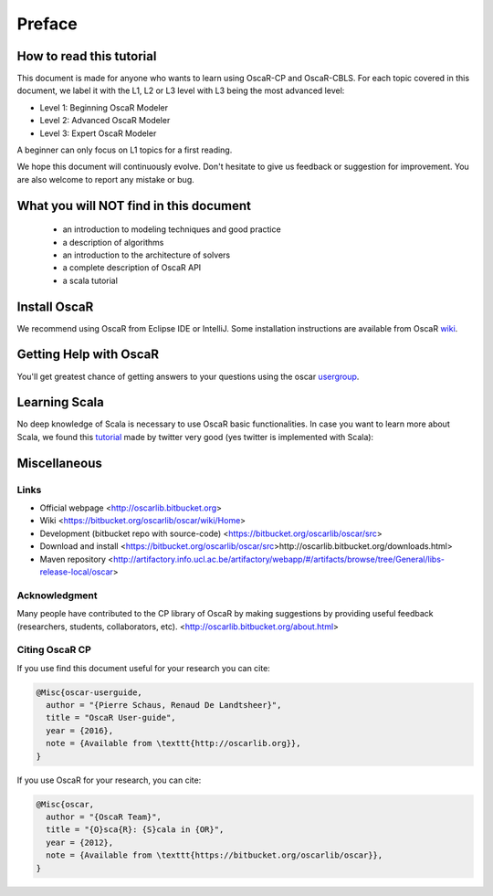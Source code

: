 .. _intro:



************
Preface
************

How to read this tutorial
===========================

This document is made for anyone who wants to learn using OscaR-CP and OscaR-CBLS.
For each topic covered in this document, we label it with the L1, L2 or L3 level with L3 being the most advanced level:

* Level 1: Beginning OscaR Modeler
* Level 2: Advanced OscaR Modeler
* Level 3: Expert OscaR Modeler

  
A beginner can only focus on L1 topics for a first reading.


We hope this document will continuously evolve. Don't hesitate to give us feedback or suggestion for improvement.
You are also welcome to report any mistake or bug.


What you will NOT find in this document
=======================================

    - an introduction to modeling techniques and good practice
    - a description of algorithms
    - an introduction to the architecture of solvers
    - a complete description of OscaR API
    - a scala tutorial
    
 
Install OscaR
=======================================

We recommend using OscaR from Eclipse IDE or IntelliJ.
Some installation instructions are available from OscaR wiki_.

.. _wiki: https://bitbucket.org/oscarlib/oscar/wiki/oscar-cp-userinstall


Getting Help with OscaR
=======================================

You'll get greatest chance of getting answers to your questions using the oscar usergroup_.

.. _usergroup: https://groups.google.com/forum/?fromgroups#!forum/oscar-user


Learning Scala
=======================================

No deep knowledge of Scala is necessary to use OscaR basic functionalities.
In case you want to learn more about Scala, we found this tutorial_ made by twitter very good (yes twitter is implemented with Scala):

.. _tutorial: http://twitter.github.io/scala_school/

     

Miscellaneous
==============

Links
-------

* Official webpage <http://oscarlib.bitbucket.org>
* Wiki <https://bitbucket.org/oscarlib/oscar/wiki/Home>
* Development (bitbucket repo with source-code) <https://bitbucket.org/oscarlib/oscar/src>
* Download and install <https://bitbucket.org/oscarlib/oscar/src>http://oscarlib.bitbucket.org/downloads.html>
* Maven repository <http://artifactory.info.ucl.ac.be/artifactory/webapp/#/artifacts/browse/tree/General/libs-release-local/oscar>


Acknowledgment
----------------



Many people have contributed to the CP library of OscaR by making suggestions by providing useful feedback (researchers, students, collaborators, etc). <http://oscarlib.bitbucket.org/about.html> 



Citing OscaR CP
------------------

If you use find this document useful for your research you can cite:

.. code-block:: latex
	
	@Misc{oscar-userguide,
	  author = "{Pierre Schaus, Renaud De Landtsheer}",
	  title = "OscaR User-guide",
	  year = {2016},
	  note = {Available from \texttt{http://oscarlib.org}},
	}


If you use OscaR for your research, you can cite:

.. code-block:: latex
	
	@Misc{oscar,
	  author = "{OscaR Team}",
	  title = "{O}sca{R}: {S}cala in {OR}",
	  year = {2012},
	  note = {Available from \texttt{https://bitbucket.org/oscarlib/oscar}},
	}


